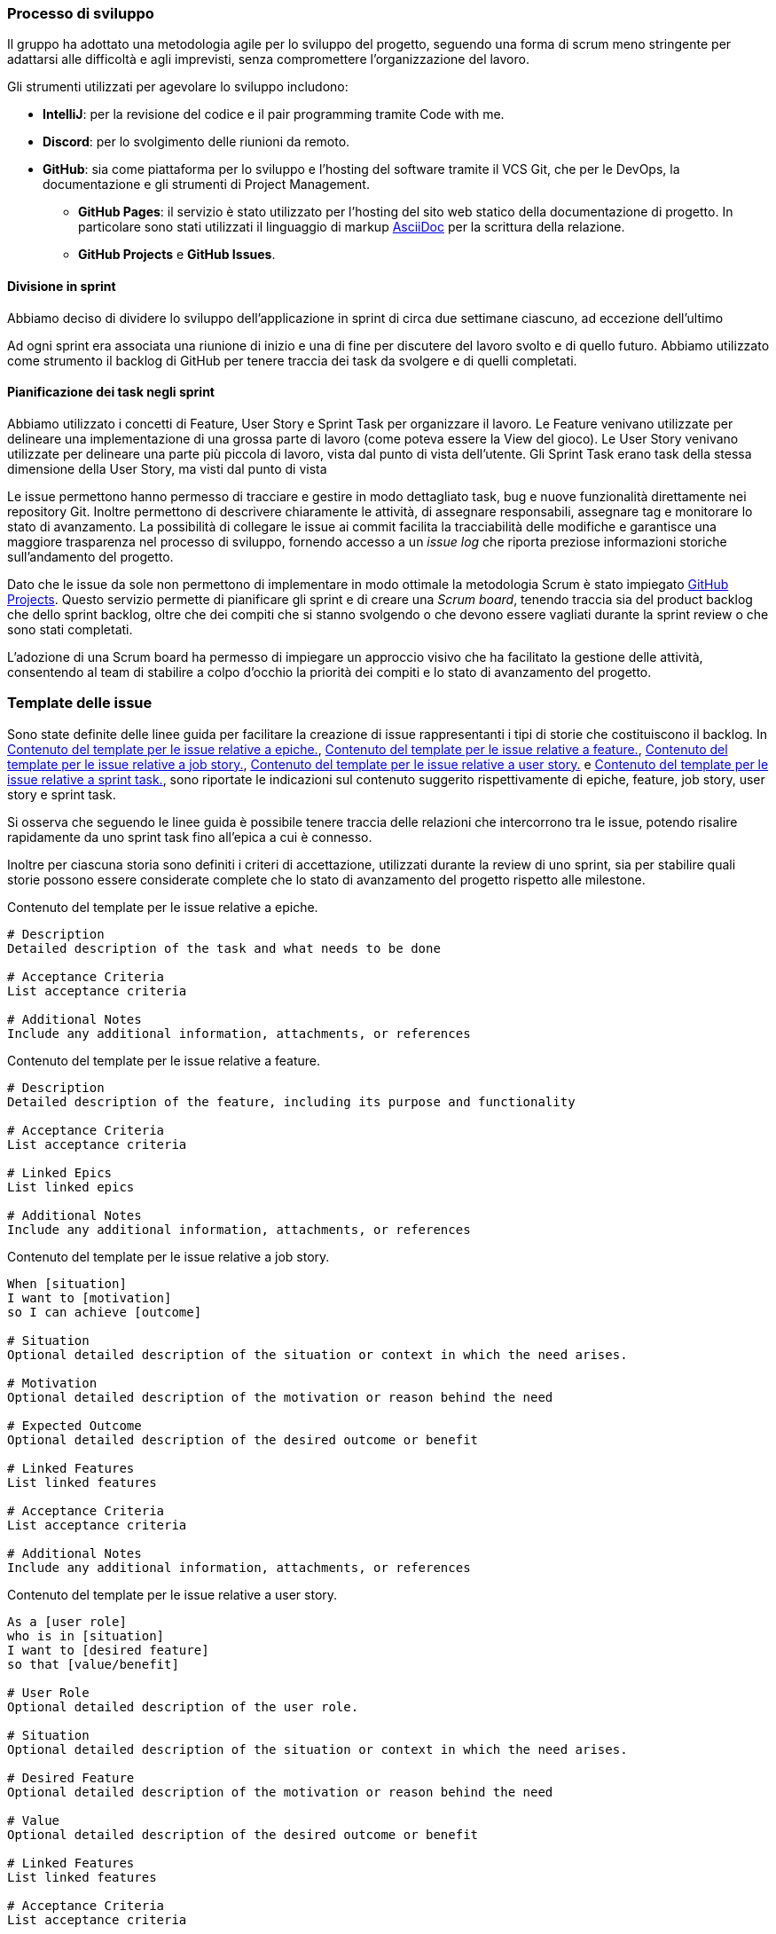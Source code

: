 === Processo di sviluppo

Il gruppo ha adottato una metodologia agile per lo sviluppo del progetto,
seguendo una forma di scrum meno stringente per adattarsi alle difficoltà e agli imprevisti,
senza compromettere l’organizzazione del lavoro.

Gli strumenti utilizzati per agevolare lo sviluppo includono:

* *IntelliJ*: per la revisione del codice e il pair programming tramite Code with me.
* *Discord*: per lo svolgimento delle riunioni da remoto.
* *GitHub*: sia come piattaforma per lo sviluppo e l'hosting del software tramite il VCS Git, che per le DevOps, la documentazione e gli strumenti di Project Management.
** *GitHub Pages*: il servizio è stato utilizzato per l'hosting del sito web statico della documentazione di progetto. In particolare sono stati utilizzati il linguaggio di markup https://asciidoc.org/[AsciiDoc] per la scrittura della relazione.
** *GitHub Projects* e *GitHub Issues*.

==== Divisione in sprint

Abbiamo deciso di dividere lo sviluppo dell'applicazione in sprint di circa due settimane ciascuno, ad
eccezione dell'ultimo

Ad ogni sprint era associata una riunione di inizio e una di fine per discutere del lavoro svolto e di quello futuro.
Abbiamo utilizzato come strumento il backlog di GitHub per tenere traccia dei task da svolgere e di quelli completati.

==== Pianificazione dei task negli sprint

Abbiamo utilizzato i concetti di Feature, User Story e Sprint Task per organizzare il lavoro.
Le Feature venivano utilizzate per delineare una implementazione di una grossa parte di lavoro (come poteva essere la View del gioco).
Le User Story venivano utilizzate per delineare una parte più piccola di lavoro, vista dal punto di vista dell'utente.
Gli Sprint Task erano task della stessa dimensione della User Story, ma visti dal punto di vista

Le issue permettono hanno permesso di tracciare e gestire in modo dettagliato task, bug e nuove funzionalità direttamente nei repository Git. Inoltre permettono di descrivere chiaramente le attività, di assegnare responsabili, assegnare tag e monitorare lo stato di avanzamento. La possibilità di collegare le issue ai commit facilita la tracciabilità delle modifiche e garantisce una maggiore trasparenza nel processo di sviluppo, fornendo accesso a un _issue log_ che riporta preziose informazioni storiche sull'andamento del progetto.

Dato che le issue da sole non permettono di implementare in modo ottimale la metodologia Scrum è stato impiegato https://docs.github.com/en/issues/planning-and-tracking-with-projects/learning-about-projects/about-projects[GitHub Projects]. Questo servizio permette di pianificare gli sprint e di creare una _Scrum board_, tenendo traccia sia del product backlog che dello sprint backlog, oltre che dei compiti che si stanno svolgendo o che devono essere vagliati durante la sprint review o che sono stati completati.

L'adozione di una Scrum board ha permesso di impiegare un approccio visivo che ha facilitato la gestione delle attività, consentendo al team di stabilire a colpo d'occhio la priorità dei compiti e lo stato di avanzamento del progetto.

=== Template delle issue

Sono state definite delle linee guida per facilitare la creazione di issue rappresentanti i tipi di storie che costituiscono il backlog. In <<epic-issue-template>>, <<feature-issue-template>>, <<job-story-issue-template>>, <<user-story-issue-template>> e <<sprint-task-issue-template>>, sono riportate le indicazioni sul contenuto suggerito rispettivamente di epiche, feature, job story, user story e sprint task.

Si osserva che seguendo le linee guida è possibile tenere traccia delle relazioni che intercorrono tra le issue, potendo risalire rapidamente da uno sprint task fino all'epica a cui è connesso.

Inoltre per ciascuna storia sono definiti i criteri di accettazione, utilizzati durante la review di uno sprint, sia per stabilire quali storie possono essere considerate complete che lo stato di avanzamento del progetto rispetto alle milestone.

[#epic-issue-template]
.Contenuto del template per le issue relative a epiche.
[source]
----
# Description
Detailed description of the task and what needs to be done

# Acceptance Criteria
List acceptance criteria

# Additional Notes
Include any additional information, attachments, or references
----

[#feature-issue-template]
.Contenuto del template per le issue relative a feature.
[source]
----
# Description
Detailed description of the feature, including its purpose and functionality

# Acceptance Criteria
List acceptance criteria

# Linked Epics
List linked epics

# Additional Notes
Include any additional information, attachments, or references
----

[#job-story-issue-template]
.Contenuto del template per le issue relative a job story.
[source]
----
When [situation]
I want to [motivation]
so I can achieve [outcome]

# Situation
Optional detailed description of the situation or context in which the need arises.

# Motivation
Optional detailed description of the motivation or reason behind the need

# Expected Outcome
Optional detailed description of the desired outcome or benefit

# Linked Features
List linked features

# Acceptance Criteria
List acceptance criteria

# Additional Notes
Include any additional information, attachments, or references
----

[#user-story-issue-template]
.Contenuto del template per le issue relative a user story.
[source]
----
As a [user role]
who is in [situation]
I want to [desired feature]
so that [value/benefit]

# User Role
Optional detailed description of the user role.

# Situation
Optional detailed description of the situation or context in which the need arises.

# Desired Feature
Optional detailed description of the motivation or reason behind the need

# Value
Optional detailed description of the desired outcome or benefit

# Linked Features
List linked features

# Acceptance Criteria
List acceptance criteria

# Additional Notes
Include any additional information, attachments, or references
----

[#sprint-task-issue-template]
.Contenuto del template per le issue relative a sprint task.
[source]
----
# Description
Detailed description of the task and what needs to be done

# Acceptance Criteria
List acceptance criteria

# Linked Stories
List linked user and/or job stories

# Additional Notes
Include any additional information, attachments, or references
----

=== Gestione del backlog

Per la definizione delle storie si effettua la creazione di una issue in un repository dell'organizzazione, utilizzando uno dei quattro template mostrati in <<Template delle issue>>. Ciascuno di questi template associa a una issue un tag per identificarne il tipo. Si distingue tra _sprint task_, _user story_, _feature_ ed _epiche_.

Al momento della creazione della issue l'associazione al progetto avviene in modo automatico grazie ai workflow automatizzati di GitHub. In aggiunta è inizializzato il ciclo di vita della issue all'interno del progetto, impostando il suo status a _Backlog_, in modo da segnalare che la storia è pronta per essere resa lavorabile. Gli altri stati che può assumere una issue sono _Ready_, _In Progress_, _In Review_ e _Done_.

Lo stato in progress è impostato dai membri del team quando iniziano a lavorare su una storia o un task.

Lo stato in review è impostato dai membri del team quando completano una storia e ritengono che i criteri di accettazione siano soddisfatti. Al termine dello sprint, durante lo sprint review meeting, si mostrano e discutono i risultati con il product owner e gli altri stakeholder. Se il product owner fornisce l'approvazione, la storia è spostata nello stato done. In caso contrario o la storia è rifiutata ed è spostata nuovamente nello stato in progress, oppure è scartata ed eventualmente è sostituita con una o più nuove storie.

Nel caso si verifichi un bug risolvibile che blocca la lavorazione di una storia o che sia necessario apportare correzioni a una storia già completata, non si cambia lo stato della storia ma si crea un nuovo sprint task. Questo task avrà stato ready, una priorità adeguata al grado di urgenza e descriverà il problema e come effettuare la correzione.

Allo scopo di mantenere ogni sprint un processo di sviluppo a sè stante, abbiamo deciso di utilizzare un branch diverso per ogni sprint, per poi ripusharlo sul branch main una
volta terminato.

=== Sprints


==== Meeting
All'inizio dello sviluppo, abbiamo deciso di fissare delle riunioni settimanali per discutere del backlog. Allo scopo
di mantenerci però sempre aggiornati, abbiamo anche deciso di confrontarci giornalmente tramite Discord e Telegram.
In caso di necessità abbiamo fissato riunioni straordinarie.

==== Nomenclatura dei commit

L'adozione dei commit convenzionali ha permesso di definire in modo univoco e standardizzato come scrivere i messaggi di commit Git. In particolare nell'ambito di questo progetto sono stati utilizzati i seguenti tipi di commit:

- `feat`: commit che aggiunge o rimuove feature;
- `fix`: commit che corregge un bug;
- `docs`: commit che modifica la documentazione;
- `style`: commit che non modifica il significato del codice, relativo ad esempio a spazi bianchi, formattazione, etc;
- `refactor`: commit che ristruttura il codice ma non modifica il comportamento delle API;
- `test`: commit che aggiunge dei test mancanti o modifica quelli esistenti;
- `build`: commit relativi a strumenti di build automation o a pipeline di CI/CD;

- `chore`: commit che non modificano il codice che va in produzione.

==== Scelta degli strumenti di test/build/continuos integration

